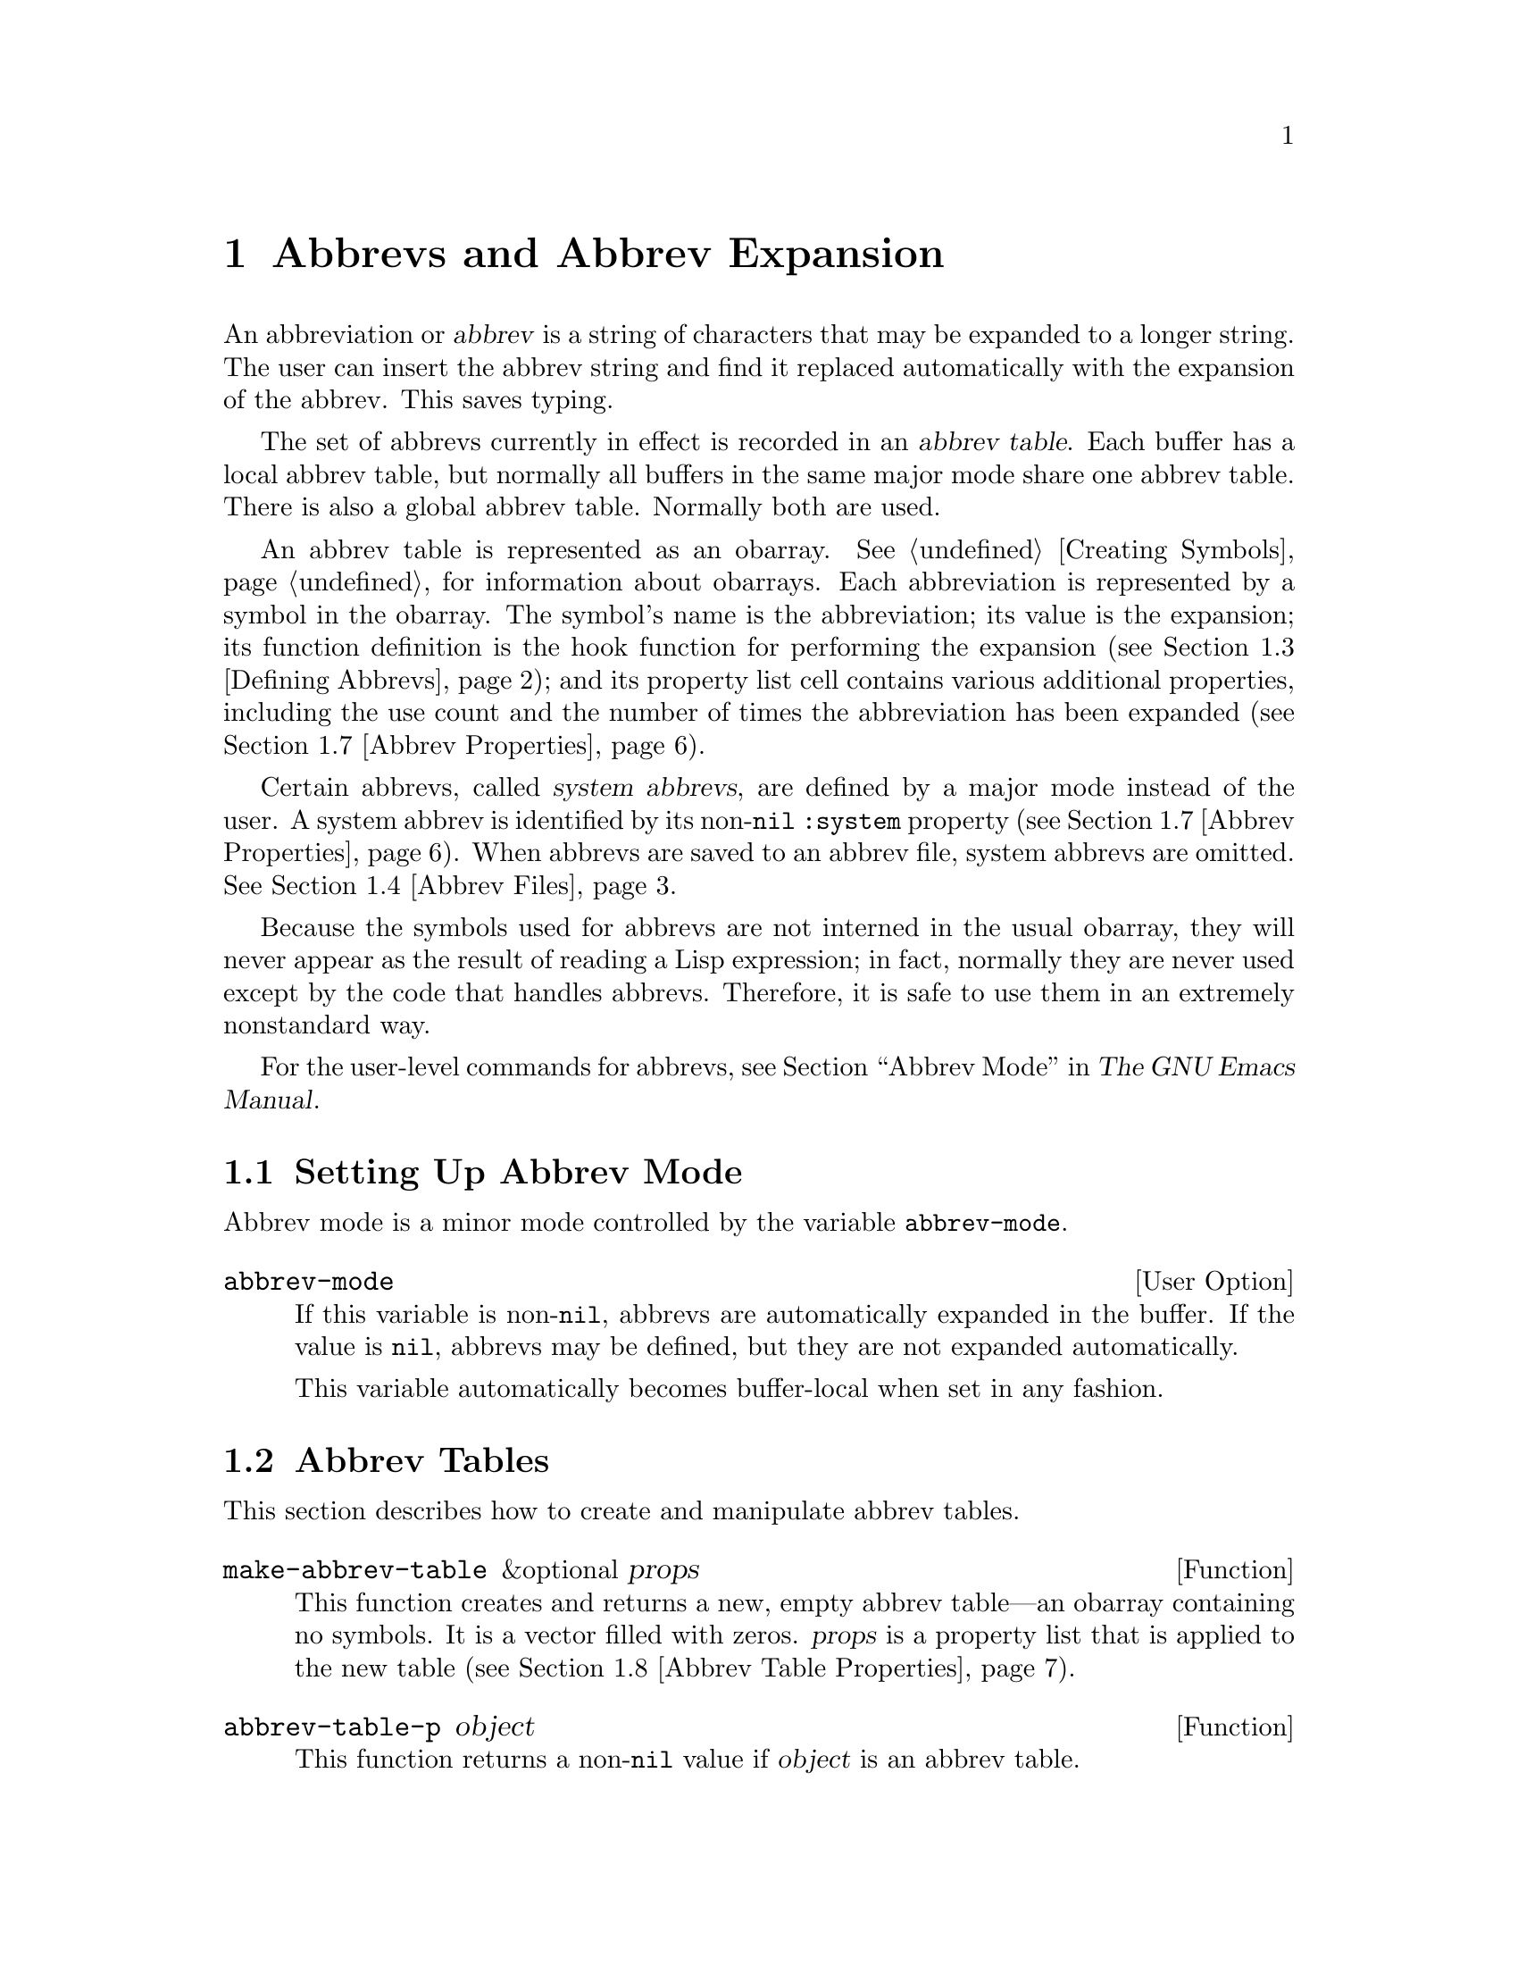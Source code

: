 @c -*-texinfo-*-
@c This is part of the GNU Emacs Lisp Reference Manual.
@c Copyright (C) 1990-1994, 1999, 2001-2011  Free Software Foundation, Inc.
@c See the file elisp.texi for copying conditions.
@setfilename ../../info/abbrevs
@node Abbrevs, Processes, Syntax Tables, Top
@chapter Abbrevs and Abbrev Expansion
@cindex abbrev
@c  @cindex abbrev table  Redundant with "abbrev".

  An abbreviation or @dfn{abbrev} is a string of characters that may be
expanded to a longer string.  The user can insert the abbrev string and
find it replaced automatically with the expansion of the abbrev.  This
saves typing.

  The set of abbrevs currently in effect is recorded in an @dfn{abbrev
table}.  Each buffer has a local abbrev table, but normally all buffers
in the same major mode share one abbrev table.  There is also a global
abbrev table.  Normally both are used.

  An abbrev table is represented as an obarray.  @xref{Creating
Symbols}, for information about obarrays.  Each abbreviation is
represented by a symbol in the obarray.  The symbol's name is the
abbreviation; its value is the expansion; its function definition is
the hook function for performing the expansion (@pxref{Defining
Abbrevs}); and its property list cell contains various additional
properties, including the use count and the number of times the
abbreviation has been expanded (@pxref{Abbrev Properties}).

@cindex system abbrev
  Certain abbrevs, called @dfn{system abbrevs}, are defined by a major
mode instead of the user.  A system abbrev is identified by its
non-@code{nil} @code{:system} property (@pxref{Abbrev Properties}).
When abbrevs are saved to an abbrev file, system abbrevs are omitted.
@xref{Abbrev Files}.

  Because the symbols used for abbrevs are not interned in the usual
obarray, they will never appear as the result of reading a Lisp
expression; in fact, normally they are never used except by the code
that handles abbrevs.  Therefore, it is safe to use them in an
extremely nonstandard way.

  For the user-level commands for abbrevs, see @ref{Abbrevs,, Abbrev
Mode, emacs, The GNU Emacs Manual}.

@menu
* Abbrev Mode::                 Setting up Emacs for abbreviation.
* Tables: Abbrev Tables.        Creating and working with abbrev tables.
* Defining Abbrevs::            Specifying abbreviations and their expansions.
* Files: Abbrev Files.          Saving abbrevs in files.
* Expansion: Abbrev Expansion.  Controlling expansion; expansion subroutines.
* Standard Abbrev Tables::      Abbrev tables used by various major modes.
* Abbrev Properties::           How to read and set abbrev properties.
                                Which properties have which effect.
* Abbrev Table Properties::     How to read and set abbrev table properties.
                                Which properties have which effect.
@end menu

@node Abbrev Mode, Abbrev Tables, Abbrevs, Abbrevs
@comment  node-name,  next,  previous,  up
@section Setting Up Abbrev Mode

  Abbrev mode is a minor mode controlled by the variable
@code{abbrev-mode}.

@defopt abbrev-mode
If this variable is non-@code{nil}, abbrevs are automatically expanded
in the buffer.  If the value is @code{nil}, abbrevs may be defined,
but they are not expanded automatically.

This variable automatically becomes buffer-local when set in any fashion.
@end defopt

@node Abbrev Tables, Defining Abbrevs, Abbrev Mode, Abbrevs
@section Abbrev Tables

  This section describes how to create and manipulate abbrev tables.

@defun make-abbrev-table &optional props
This function creates and returns a new, empty abbrev table---an
obarray containing no symbols.  It is a vector filled with zeros.
@var{props} is a property list that is applied to the new table
(@pxref{Abbrev Table Properties}).
@end defun

@defun abbrev-table-p object
This function returns a non-@code{nil} value if @var{object} is an
abbrev table.
@end defun

@defun clear-abbrev-table abbrev-table
This function undefines all the abbrevs in @var{abbrev-table}, leaving
it empty.  It always returns @code{nil}.
@end defun

@defun copy-abbrev-table abbrev-table
This function returns a copy of @var{abbrev-table}---a new abbrev
table containing the same abbrev definitions.  There is one difference
between the contents of @var{abbrev-table} and the returned copy: all
abbrevs in the latter have their property lists set to @code{nil}.
@end defun

@defun define-abbrev-table tabname definitions &optional docstring &rest props
This function defines @var{tabname} (a symbol) as an abbrev table
name, i.e., as a variable whose value is an abbrev table.  It defines
abbrevs in the table according to @var{definitions}, a list of
elements of the form @code{(@var{abbrevname} @var{expansion}
[@var{hook}] [@var{props}...])}.  These elements are passed as
arguments to @code{define-abbrev}.  The return value is always
@code{nil}.

The optional string @var{docstring} is the documentation string of the
variable @var{tabname}.  The property list @var{props} is applied to
the abbrev table (@pxref{Abbrev Table Properties}).

If this function is called more than once for the same @var{tabname},
subsequent calls add the definitions in @var{definitions} to
@var{tabname}, rather than overriding the entire original contents.
(A subsequent call only overrides abbrevs explicitly redefined or
undefined in @var{definitions}.)
@end defun

@defvar abbrev-table-name-list
This is a list of symbols whose values are abbrev tables.
@code{define-abbrev-table} adds the new abbrev table name to this list.
@end defvar

@defun insert-abbrev-table-description name &optional human
This function inserts before point a description of the abbrev table
named @var{name}.  The argument @var{name} is a symbol whose value is an
abbrev table.  The return value is always @code{nil}.

If @var{human} is non-@code{nil}, the description is human-oriented.
System abbrevs are listed and identified as such.  Otherwise the
description is a Lisp expression---a call to @code{define-abbrev-table}
that would define @var{name} as it is currently defined, but without
the system abbrevs.  (The mode or package using @var{name} is supposed
to add these to @var{name} separately.)
@end defun

@node Defining Abbrevs, Abbrev Files, Abbrev Tables, Abbrevs
@comment  node-name,  next,  previous,  up
@section Defining Abbrevs

  @code{define-abbrev} is the low-level basic function for defining an
abbrev in an abbrev table.

  When a major mode defines a system abbrev, it should call
@code{define-abbrev} and specify a @code{t} for the @code{:system}
property.  Be aware that any saved non-``system'' abbrevs are restored
at startup, i.e. before some major modes are loaded.  Therefore, major
modes should not assume that their abbrev tables are empty when they
are first loaded.

@defun define-abbrev abbrev-table name expansion &optional hook &rest props
This function defines an abbrev named @var{name}, in
@var{abbrev-table}, to expand to @var{expansion} and call @var{hook},
with properties @var{props} (@pxref{Abbrev Properties}).  The return
value is @var{name}.  The @code{:system} property in @var{props} is
treated specially here: if it has the value @code{force}, then it will
overwrite an existing definition even for a non-``system'' abbrev of
the same name.

@var{name} should be a string.  The argument @var{expansion} is
normally the desired expansion (a string), or @code{nil} to undefine
the abbrev.  If it is anything but a string or @code{nil}, then the
abbreviation ``expands'' solely by running @var{hook}.

The argument @var{hook} is a function or @code{nil}.  If @var{hook} is
non-@code{nil}, then it is called with no arguments after the abbrev is
replaced with @var{expansion}; point is located at the end of
@var{expansion} when @var{hook} is called.

@cindex @code{no-self-insert} property
If @var{hook} is a non-@code{nil} symbol whose @code{no-self-insert}
property is non-@code{nil}, @var{hook} can explicitly control whether
to insert the self-inserting input character that triggered the
expansion.  If @var{hook} returns non-@code{nil} in this case, that
inhibits insertion of the character.  By contrast, if @var{hook}
returns @code{nil}, @code{expand-abbrev} also returns @code{nil}, as
if expansion had not really occurred.

Normally, @code{define-abbrev} sets the variable
@code{abbrevs-changed} to @code{t}, if it actually changes the abbrev.
(This is so that some commands will offer to save the abbrevs.)  It
does not do this for a system abbrev, since those aren't saved anyway.
@end defun

@defopt only-global-abbrevs
If this variable is non-@code{nil}, it means that the user plans to use
global abbrevs only.  This tells the commands that define mode-specific
abbrevs to define global ones instead.  This variable does not alter the
behavior of the functions in this section; it is examined by their
callers.
@end defopt

@node Abbrev Files, Abbrev Expansion, Defining Abbrevs, Abbrevs
@section Saving Abbrevs in Files

  A file of saved abbrev definitions is actually a file of Lisp code.
The abbrevs are saved in the form of a Lisp program to define the same
abbrev tables with the same contents.  Therefore, you can load the file
with @code{load} (@pxref{How Programs Do Loading}).  However, the
function @code{quietly-read-abbrev-file} is provided as a more
convenient interface.

  User-level facilities such as @code{save-some-buffers} can save
abbrevs in a file automatically, under the control of variables
described here.

@defopt abbrev-file-name
This is the default file name for reading and saving abbrevs.
@end defopt

@defun quietly-read-abbrev-file &optional filename
This function reads abbrev definitions from a file named @var{filename},
previously written with @code{write-abbrev-file}.  If @var{filename} is
omitted or @code{nil}, the file specified in @code{abbrev-file-name} is
used.  @code{save-abbrevs} is set to @code{t} so that changes will be
saved.

This function does not display any messages.  It returns @code{nil}.
@end defun

@defopt save-abbrevs
A non-@code{nil} value for @code{save-abbrevs} means that Emacs should
offer the user to save abbrevs when files are saved.  If the value is
@code{silently}, Emacs saves the abbrevs without asking the user.
@code{abbrev-file-name} specifies the file to save the abbrevs in.
@end defopt

@defvar abbrevs-changed
This variable is set non-@code{nil} by defining or altering any
abbrevs (except system abbrevs).  This serves as a flag for various
Emacs commands to offer to save your abbrevs.
@end defvar

@deffn Command write-abbrev-file &optional filename
Save all abbrev definitions (except system abbrevs), for all abbrev
tables listed in @code{abbrev-table-name-list}, in the file
@var{filename}, in the form of a Lisp program that when loaded will
define the same abbrevs.  If @var{filename} is @code{nil} or omitted,
@code{abbrev-file-name} is used.  This function returns @code{nil}.
@end deffn

@node Abbrev Expansion, Standard Abbrev Tables, Abbrev Files, Abbrevs
@comment  node-name,  next,  previous,  up
@section Looking Up and Expanding Abbreviations

  Abbrevs are usually expanded by certain interactive commands,
including @code{self-insert-command}.  This section describes the
subroutines used in writing such commands, as well as the variables they
use for communication.

@defun abbrev-symbol abbrev &optional table
This function returns the symbol representing the abbrev named
@var{abbrev}.  The value returned is @code{nil} if that abbrev is not
defined.  The optional second argument @var{table} is the abbrev table
in which to look it up.  If @var{table} is @code{nil}, this function
tries first the current buffer's local abbrev table, and second the
global abbrev table.
@end defun

@defun abbrev-expansion abbrev &optional table
This function returns the string that @var{abbrev} would expand into (as
defined by the abbrev tables used for the current buffer).  If
@var{abbrev} is not a valid abbrev, the function returns @code{nil}.
The optional argument @var{table} specifies the abbrev table to use,
as in @code{abbrev-symbol}.
@end defun

@deffn Command expand-abbrev
This command expands the abbrev before point, if any.  If point does not
follow an abbrev, this command does nothing.  The command returns the
abbrev symbol if it did expansion, @code{nil} otherwise.

If the abbrev symbol has a hook function which is a symbol whose
@code{no-self-insert} property is non-@code{nil}, and if the hook
function returns @code{nil} as its value, then @code{expand-abbrev}
returns @code{nil} even though expansion did occur.
@end deffn

@defun abbrev-insert abbrev &optional name start end
This function inserts the abbrev expansion of @code{abbrev}, replacing
the text between @code{start} and @code{end}.  If @code{start} is
omitted, it defaults to point.  @code{name}, if non-@code{nil}, should
be the name by which this abbrev was found (a string); it is used to
figure out whether to adjust the capitalization of the expansion.  The
function returns @code{abbrev} if the abbrev was successfully
inserted.
@end defun

@deffn Command abbrev-prefix-mark &optional arg
This command marks the current location of point as the beginning of
an abbrev.  The next call to @code{expand-abbrev} will use the text
from here to point (where it is then) as the abbrev to expand, rather
than using the previous word as usual.

First, this command expands any abbrev before point, unless @var{arg}
is non-@code{nil}.  (Interactively, @var{arg} is the prefix argument.)
Then it inserts a hyphen before point, to indicate the start of the
next abbrev to be expanded.  The actual expansion removes the hyphen.
@end deffn

@defopt abbrev-all-caps
When this is set non-@code{nil}, an abbrev entered entirely in upper
case is expanded using all upper case.  Otherwise, an abbrev entered
entirely in upper case is expanded by capitalizing each word of the
expansion.
@end defopt

@defvar abbrev-start-location
The value of this variable is a buffer position (an integer or a marker)
for @code{expand-abbrev} to use as the start of the next abbrev to be
expanded.  The value can also be @code{nil}, which means to use the
word before point instead.  @code{abbrev-start-location} is set to
@code{nil} each time @code{expand-abbrev} is called.  This variable is
also set by @code{abbrev-prefix-mark}.
@end defvar

@defvar abbrev-start-location-buffer
The value of this variable is the buffer for which
@code{abbrev-start-location} has been set.  Trying to expand an abbrev
in any other buffer clears @code{abbrev-start-location}.  This variable
is set by @code{abbrev-prefix-mark}.
@end defvar

@defvar last-abbrev
This is the @code{abbrev-symbol} of the most recent abbrev expanded.  This
information is left by @code{expand-abbrev} for the sake of the
@code{unexpand-abbrev} command (@pxref{Expanding Abbrevs,, Expanding
Abbrevs, emacs, The GNU Emacs Manual}).
@end defvar

@defvar last-abbrev-location
This is the location of the most recent abbrev expanded.  This contains
information left by @code{expand-abbrev} for the sake of the
@code{unexpand-abbrev} command.
@end defvar

@defvar last-abbrev-text
This is the exact expansion text of the most recent abbrev expanded,
after case conversion (if any).  Its value is @code{nil} if the abbrev
has already been unexpanded.  This contains information left by
@code{expand-abbrev} for the sake of the @code{unexpand-abbrev} command.
@end defvar

@defvar abbrev-expand-functions
This is a special hook run @emph{around} the @code{expand-abbrev}
function.  Each function on this hook is called with a single
argument: a function that performs the normal abbrev expansion.  The
hook function can hence do anything it wants before and after
performing the expansion.  It can also choose not to call its
argument, thus overriding the default behavior; or it may even call it
several times.  The function should return the abbrev symbol if
expansion took place.
@end defvar

  The following sample code shows a simple use of
@code{abbrev-expand-functions}.  It assumes that @code{foo-mode} is a
mode for editing certain files in which lines that start with @samp{#}
are comments.  You want to use Text mode abbrevs for those lines.  The
regular local abbrev table, @code{foo-mode-abbrev-table} is
appropriate for all other lines.  Then you can put the following code
in your @file{.emacs} file.  @xref{Standard Abbrev Tables}, for the
definitions of @code{local-abbrev-table} and @code{text-mode-abbrev-table}.

@smallexample
(defun foo-mode-abbrev-expand-function (expand)
  (if (not (save-excursion (forward-line 0) (eq (char-after) ?#)))
      ;; Performs normal expansion.
      (funcall expand)
    ;; We're inside a comment: use the text-mode abbrevs.
    (let ((local-abbrev-table text-mode-abbrev-table))
      (funcall expand))))

(add-hook 'foo-mode-hook
          #'(lambda ()
              (add-hook 'abbrev-expand-functions
                        'foo-mode-abbrev-expand-function
                        nil t)))
@end smallexample

@node Standard Abbrev Tables, Abbrev Properties, Abbrev Expansion, Abbrevs
@comment  node-name,  next,  previous,  up
@section Standard Abbrev Tables

  Here we list the variables that hold the abbrev tables for the
preloaded major modes of Emacs.

@defvar global-abbrev-table
This is the abbrev table for mode-independent abbrevs.  The abbrevs
defined in it apply to all buffers.  Each buffer may also have a local
abbrev table, whose abbrev definitions take precedence over those in the
global table.
@end defvar

@defvar local-abbrev-table
The value of this buffer-local variable is the (mode-specific)
abbreviation table of the current buffer.  It can also be a list of
such tables.
@end defvar

@defvar abbrev-minor-mode-table-alist
The value of this variable is a list of elements of the form
@code{(@var{mode} . @var{abbrev-table})} where @var{mode} is the name
of a variable: if the variable is bound to a non-@code{nil} value,
then the @var{abbrev-table} is active, otherwise it is ignored.
@var{abbrev-table} can also be a list of abbrev tables.
@end defvar

@defvar fundamental-mode-abbrev-table
This is the local abbrev table used in Fundamental mode; in other words,
it is the local abbrev table in all buffers in Fundamental mode.
@end defvar

@defvar text-mode-abbrev-table
This is the local abbrev table used in Text mode.
@end defvar

@defvar lisp-mode-abbrev-table
This is the local abbrev table used in Lisp mode and Emacs Lisp mode.
@end defvar

@node Abbrev Properties, Abbrev Table Properties, Standard Abbrev Tables, Abbrevs
@section Abbrev Properties

Abbrevs have properties, some of which influence the way they work.
You can provide them as arguments to @code{define-abbrev} and you can
manipulate them with the following functions:

@defun abbrev-put abbrev prop val
Set the property @var{prop} of @var{abbrev} to value @var{val}.
@end defun

@defun abbrev-get abbrev prop
Return the property @var{prop} of @var{abbrev}, or @code{nil} if the
abbrev has no such property.
@end defun

The following properties have special meanings:

@table @code
@item :count
This property counts the number of times the abbrev has
been expanded.  If not explicitly set, it is initialized to 0 by
@code{define-abbrev}.

@item :system
If non-@code{nil}, this property marks the abbrev as a system abbrev.
Such abbrevs are not saved (@pxref{Abbrev Files}).

@item :enable-function
If non-@code{nil}, this property should be a function of no
arguments which returns @code{nil} if the abbrev should not be used
and @code{t} otherwise.

@item :case-fixed
If non-@code{nil}, this property indicates that the case of the
abbrev's name is significant and should only match a text with the
same pattern of capitalization.  It also disables the code that
modifies the capitalization of the expansion.
@end table

@node Abbrev Table Properties,  , Abbrev Properties, Abbrevs
@section Abbrev Table Properties

Like abbrevs, abbrev tables have properties, some of which influence
the way they work.  You can provide them as arguments to
@code{define-abbrev-table} and you can manipulate them with the
functions:

@defun abbrev-table-put table prop val
Set the property @var{prop} of abbrev table @var{table} to value @var{val}.
@end defun

@defun abbrev-table-get table prop
Return the property @var{prop} of abbrev table @var{table}, or @code{nil}
if the abbrev has no such property.
@end defun

The following properties have special meaning:

@table @code
@item :enable-function
This is like the @code{:enable-function} abbrev property except that
it applies to all abbrevs in the table and is used even before trying
to find the abbrev before point so it can dynamically modify the
abbrev table.

@item :case-fixed
This is like the @code{:case-fixed} abbrev property except that it
applies to all abbrevs in the table.

@item :regexp
If non-@code{nil}, this property is a regular expression that
indicates how to extract the name of the abbrev before point before
looking it up in the table.  When the regular expression matches
before point, the abbrev name is expected to be in submatch 1.
If this property is @code{nil}, @code{expand-function} defaults to
@code{"\\<\\(\\w+\\)\\W"}.  This property allows the use of abbrevs
whose name contains characters of non-word syntax.

@item :parents
This property holds the list of tables from which to inherit
other abbrevs.

@item :abbrev-table-modiff
This property holds a counter incremented each time a new abbrev is
added to the table.

@end table
